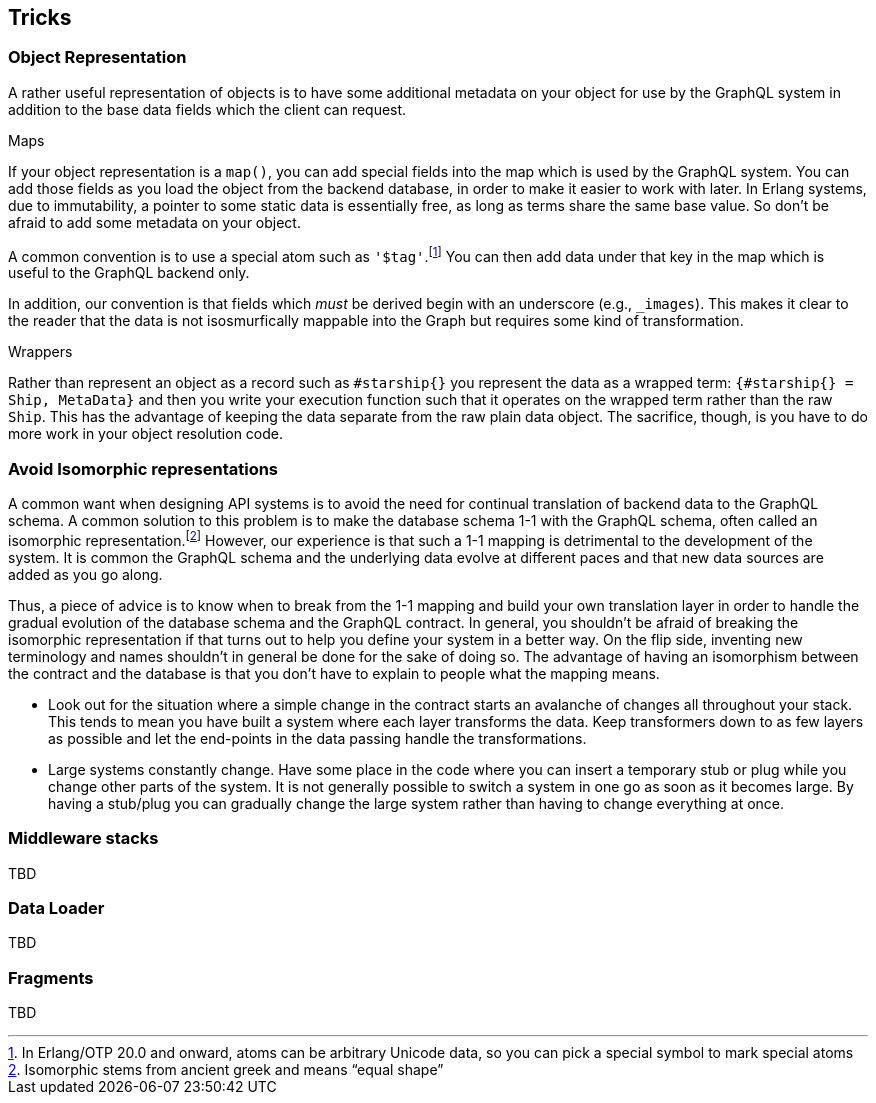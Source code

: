 [[tricks]]

== Tricks

[[object-representation]]
=== Object Representation

A rather useful representation of objects is to have some additional
metadata on your object for use by the GraphQL system in addition to
the base data fields which the client can request.

.Maps

If your object representation is a `map()`, you can add special fields
into the map which is used by the GraphQL system. You can add those
fields as you load the object from the backend database, in order to
make it easier to work with later. In Erlang systems, due to
immutability, a pointer to some static data is essentially free, as
long as terms share the same base value. So don't be afraid to add
some metadata on your object.

A common convention is to use a special atom such as
`'$tag'`.footnote:[In Erlang/OTP 20.0 and onward, atoms can be
arbitrary Unicode data, so you can pick a special symbol to mark
special atoms] You can then add data under that key in the map which
is useful to the GraphQL backend only.

In addition, our convention is that fields which _must_ be derived
begin with an underscore (e.g., `_images`). This makes it clear to the
reader that the data is not isosmurfically mappable into the Graph but
requires some kind of transformation.

.Wrappers

Rather than represent an object as a record such as `#starship{}` you
represent the data as a wrapped term: `{#starship{} = Ship, MetaData}`
and then you write your execution function such that it operates on
the wrapped term rather than the raw `Ship`. This has the advantage of
keeping the data separate from the raw plain data object. The
sacrifice, though, is you have to do more work in your object
resolution code.

[[non-isomorphism]]
=== Avoid Isomorphic representations

A common want when designing API systems is to avoid the need for
continual translation of backend data to the GraphQL schema. A
common solution to this problem is to make the database schema 1-1
with the GraphQL schema, often called an isomorphic
representation.footnote:[Isomorphic stems from ancient greek and means
"`equal shape`"] However, our experience is that such a 1-1 mapping is
detrimental to the development of the system. It is common the GraphQL
schema and the underlying data evolve at different paces and that new
data sources are added as you go along.

Thus, a piece of advice is to know when to break from the 1-1 mapping
and build your own translation layer in order to handle the gradual
evolution of the database schema and the GraphQL contract. In general,
you shouldn't be afraid of breaking the isomorphic representation if
that turns out to help you define your system in a better way. On the
flip side, inventing new terminology and names shouldn't in general be
done for the sake of doing so. The advantage of having an isomorphism
between the contract and the database is that you don't have to
explain to people what the mapping means.

* Look out for the situation where a simple change in the contract
  starts an avalanche of changes all throughout your stack. This tends
  to mean you have built a system where each layer transforms the
  data. Keep transformers down to as few layers as possible and let
  the end-points in the data passing handle the transformations.
* Large systems constantly change. Have some place in the code where
  you can insert a temporary stub or plug while you change other parts
  of the system. It is not generally possible to switch a system in
  one go as soon as it becomes large. By having a stub/plug you can
  gradually change the large system rather than having to change
  everything at once.

[[middleware-stacks]]
=== Middleware stacks

TBD

=== Data Loader

TBD

=== Fragments

TBD

